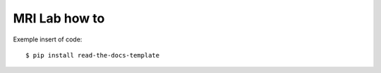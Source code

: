 ==============
MRI Lab how to
==============

Exemple insert of code::

    $ pip install read-the-docs-template
